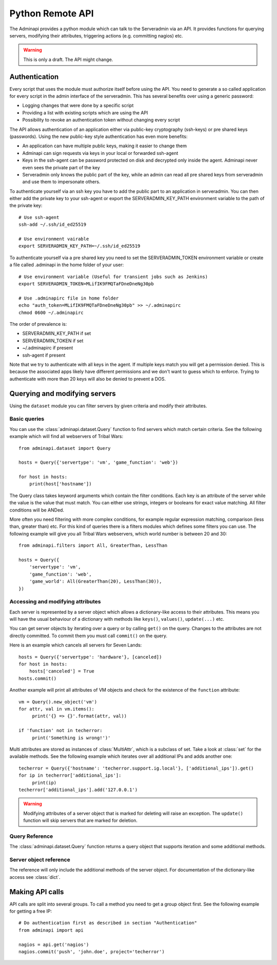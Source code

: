 Python Remote API
=================

The Adminapi provides a python module which can talk to the Serveradmin via an
API. It provides functions for querying servers, modifying their attributes,
triggering actions (e.g. committing nagios) etc.

.. warning::
    This is only a draft. The API might change.

Authentication
--------------

Every script that uses the module must authorize itself before using the API.
You need to generate a so called application for every script in the admin
interface of the serveradmin. This has several benefits over using a generic
password:

* Logging changes that were done by a specific script
* Providing a list with existing scripts which are using the API
* Possibility to revoke an authentication token without changing every script

The API allows authentication of an application either via public-key
cryptography (ssh-keys) or pre shared keys (passwords). Using the new
public-key style authentication has even more benefits:

* An application can have multiple public keys, making it easier to change them
* Adminapi can sign requests via keys in your local or forwarded ssh-agent
* Keys in the ssh-agent can be password protected on disk and decrypted only
  inside the agent. Adminapi never even sees the private part of the key
* Serveradmin only knows the public part of the key, while an admin can read
  all pre shared keys from serveradmin and use them to impersonate others.

To authenticate yourself via an ssh key you have to add the public part to an
application in serveradmin. You can then either add the private key to your
ssh-agent or export the SERVERADMIN_KEY_PATH environment variable to the path
of the private key::

    # Use ssh-agent
    ssh-add ~/.ssh/id_ed25519

    # Use environment vairable
    export SERVERADMIN_KEY_PATH=~/.ssh/id_ed25519

To authenticate yourself via a pre shared key you need to set the
SERVERADMIN_TOKEN environment variable or create a file called .adminapi in the
home folder of your user::

    # Use environment variable (Useful for transient jobs such as Jenkins)
    export SERVERADMIN_TOKEN=MLifIK9FMQTaFDneDneNg30pb

    # Use .adminapirc file in home folder
    echo "auth_token=MLifIK9FMQTaFDneDneNg30pb" >> ~/.adminapirc
    chmod 0600 ~/.adminapirc

The order of prevalence is:

* SERVERADMIN_KEY_PATH if set
* SERVERADMIN_TOKEN if set
* ~/.adminapirc if present
* ssh-agent if present

Note that we try to authenticate with all keys in the agent. If multiple keys
match you will get a permission denied. This is because the associated apps
likely have different permissions and we don't want to guess which to enforce.
Trying to authenticate with more than 20 keys will also be denied to prevent a
DOS.

Querying and modifying servers
------------------------------

Using the ``dataset`` module you can filter servers by given criteria and
modify their attributes.

Basic queries
^^^^^^^^^^^^^

You can use the :class:`adminapi.dataset.Query` function to find servers which
match certain criteria.  See the following example which will find all
webservers of Tribal Wars::

    from adminapi.dataset import Query

    hosts = Query({'servertype': 'vm', 'game_function': 'web'})

    for host in hosts:
        print(host['hostname'])

The Query class takes keyword arguments which contain the filter conditions.
Each key is an attribute of the server while the value is the value that must
match. You can either use strings, integers or booleans for exact value matching.
All filter conditions will be ANDed.

More often you need filtering with more complex conditions, for example regular
expression matching, comparison (less than, greater than) etc.  For this kind
of queries there is a filters modules which defines some filters you can use.
The following example will give you all Tribal Wars webservers, which world
number is between 20 and 30::

    from adminapi.filters import All, GreaterThan, LessThan

    hosts = Query({
        'servertype': 'vm',
        'game_function': 'web',
        'game_world': All(GreaterThan(20), LessThan(30)),
    })


Accessing and modifying attributes
^^^^^^^^^^^^^^^^^^^^^^^^^^^^^^^^^^

Each server is represented by a server object which allows a dictionary-like
access to their attributes. This means you will have the usual behaviour of
a dictionary with methods like ``keys()``, ``values()``, ``update(...)`` etc.

You can get server objects by iterating over a query or by calling
``get()`` on the query.  Changes to the attributes are not directly
committed.  To commit them you must call ``commit()`` on the query.

Here is an example which cancels all servers for Seven Lands::

    hosts = Query({'servertype': 'hardware'}, [canceled])
    for host in hosts:
        hosts['canceled'] = True
    hosts.commit()

Another example will print all attributes of VM objects and check for the
existence of the ``function`` attribute::

    vm = Query().new_object('vm')
    for attr, val in vm.items():
         print('{} => {}'.format(attr, val))

    if 'function' not in techerror:
         print('Something is wrong!')'

Multi attributes are stored as instances of :class:`MultiAttr`, which is a
subclass of set. Take a look at :class:`set` for the available methods. See the
following example which iterates over all additional IPs and adds another one::

    techerror = Query({'hostname': 'techerror.support.ig.local'}, ['additional_ips']).get()
    for ip in techerror['additional_ips']:
         print(ip)
    techerror['additional_ips'].add('127.0.0.1')

.. warning::
    Modifying attributes of a server object that is marked for deleting will
    raise an exception. The ``update()`` function will skip servers that
    are marked for deletion.

Query Reference
^^^^^^^^^^^^^^^

The :class:`adminapi.dataset.Query` function returns a query object that
supports iteration and some additional methods.

.. class:: Query

    .. method:: Query.__iter__()

        Return an iterator that can be used to iterate over the query.
        The result itself is cached, iterating several times will not hit
        thedatabase again.  You usually don't call this function directly,
        but use the class' object in a for-loop.

    .. method:: Query.__len__()

        Return the number of servers that where returned. This will fetch all
        results.

    .. method:: get()

        Return the first server in the query, but only if there is just one
        server in the query.  Otherwise, you will get an exception.
        #FIXME: Decide kind of exception

    .. method:: commit_state()

        Return the state of the object.

    .. method:: commit()

        Commit the changes that were done by modifying the attributes of
        servers in the query.  Please note: This will only affect
        servers that were accessed through this query!

    .. method:: rollback()

        Rollback all changes on all servers in the query.  If the server is
        marked for deletion, this will be undone too.

    .. method:: delete()

        Marks all server in the query for deletion.  You need to commit
        to execute the deletion.

        .. warning::
            This is a weapon of mass destruction. Test your script carefully
            before using this method!

    .. method:: update(**attrs)

        Mass update for all servers in the query using keyword args.
        Example: You want to cancel all Seven Land servers::

            Query({'servertype': 'hardware'}).update(canceled=True)

        This method will skip servers that are marked for deletion.

        You still have to commit this change.

.. *** this line fixes vim syntax highlighting

Server object reference
^^^^^^^^^^^^^^^^^^^^^^^

The reference will only include the additional methods of the server object.
For documentation of the dictionary-like access see :class:`dict`.

.. class:: DatasetObject

    .. attribute:: old_values

        Dictionary which contains the values of the attributes before
        they were changed.

    .. method:: is_dirty()

        Return True, if the server object has uncomitted changes, False
        otherwise.

    .. method:: is_deleted()

        Return True, if the server object is marked for deletion.

    .. method:: delete()

        Mark the server for deletion. You need to commit to delete it.

.. *** this line fixes vim syntax highlighting


Making API calls
----------------

API calls are split into several groups. To call a method you need to get a
group object first. See the following example for getting a free IP::

    # Do authentication first as described in section "Authentication"
    from adminapi import api

    nagios = api.get('nagios')
    nagios.commit('push', 'john.doe', project='techerror')
